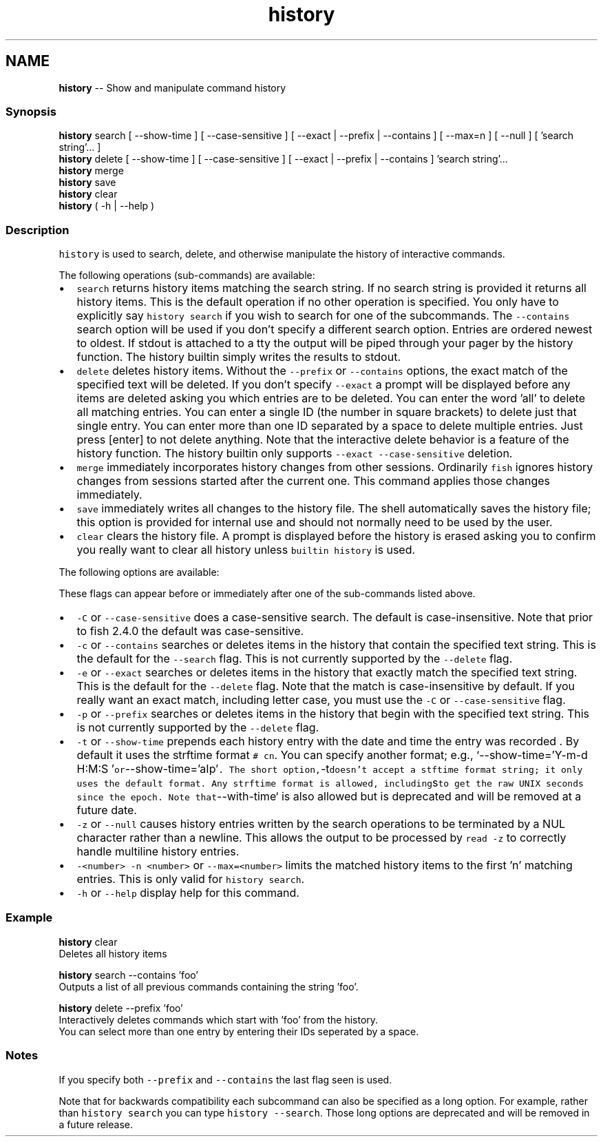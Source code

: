 .TH "history" 1 "Sat Jun 3 2017" "Version 2.6.0" "fish" \" -*- nroff -*-
.ad l
.nh
.SH NAME
\fBhistory\fP -- Show and manipulate command history 

.PP
.SS "Synopsis"
.PP
.nf

\fBhistory\fP search [ --show-time ] [ --case-sensitive ] [ --exact | --prefix | --contains ] [ --max=n ] [ --null ] [ 'search string'\&.\&.\&. ]
\fBhistory\fP delete [ --show-time ] [ --case-sensitive ] [ --exact | --prefix | --contains ] 'search string'\&.\&.\&.
\fBhistory\fP merge
\fBhistory\fP save
\fBhistory\fP clear
\fBhistory\fP ( -h | --help )
.fi
.PP
.SS "Description"
\fChistory\fP is used to search, delete, and otherwise manipulate the history of interactive commands\&.
.PP
The following operations (sub-commands) are available:
.PP
.IP "\(bu" 2
\fCsearch\fP returns history items matching the search string\&. If no search string is provided it returns all history items\&. This is the default operation if no other operation is specified\&. You only have to explicitly say \fChistory search\fP if you wish to search for one of the subcommands\&. The \fC--contains\fP search option will be used if you don't specify a different search option\&. Entries are ordered newest to oldest\&. If stdout is attached to a tty the output will be piped through your pager by the history function\&. The history builtin simply writes the results to stdout\&.
.IP "\(bu" 2
\fCdelete\fP deletes history items\&. Without the \fC--prefix\fP or \fC--contains\fP options, the exact match of the specified text will be deleted\&. If you don't specify \fC--exact\fP a prompt will be displayed before any items are deleted asking you which entries are to be deleted\&. You can enter the word 'all' to delete all matching entries\&. You can enter a single ID (the number in square brackets) to delete just that single entry\&. You can enter more than one ID separated by a space to delete multiple entries\&. Just press [enter] to not delete anything\&. Note that the interactive delete behavior is a feature of the history function\&. The history builtin only supports \fC--exact --case-sensitive\fP deletion\&.
.IP "\(bu" 2
\fCmerge\fP immediately incorporates history changes from other sessions\&. Ordinarily \fCfish\fP ignores history changes from sessions started after the current one\&. This command applies those changes immediately\&.
.IP "\(bu" 2
\fCsave\fP immediately writes all changes to the history file\&. The shell automatically saves the history file; this option is provided for internal use and should not normally need to be used by the user\&.
.IP "\(bu" 2
\fCclear\fP clears the history file\&. A prompt is displayed before the history is erased asking you to confirm you really want to clear all history unless \fCbuiltin history\fP is used\&.
.PP
.PP
The following options are available:
.PP
These flags can appear before or immediately after one of the sub-commands listed above\&.
.PP
.IP "\(bu" 2
\fC-C\fP or \fC--case-sensitive\fP does a case-sensitive search\&. The default is case-insensitive\&. Note that prior to fish 2\&.4\&.0 the default was case-sensitive\&.
.IP "\(bu" 2
\fC-c\fP or \fC--contains\fP searches or deletes items in the history that contain the specified text string\&. This is the default for the \fC--search\fP flag\&. This is not currently supported by the \fC--delete\fP flag\&.
.IP "\(bu" 2
\fC-e\fP or \fC--exact\fP searches or deletes items in the history that exactly match the specified text string\&. This is the default for the \fC--delete\fP flag\&. Note that the match is case-insensitive by default\&. If you really want an exact match, including letter case, you must use the \fC-C\fP or \fC--case-sensitive\fP flag\&.
.IP "\(bu" 2
\fC-p\fP or \fC--prefix\fP searches or deletes items in the history that begin with the specified text string\&. This is not currently supported by the \fC--delete\fP flag\&.
.IP "\(bu" 2
\fC-t\fP or \fC--show-time\fP prepends each history entry with the date and time the entry was recorded \&. By default it uses the strftime format \fC# cn\fP\&. You can specify another format; e\&.g\&., `--show-time='Y-m-d H:M:S '\fCor\fP--show-time='aIp'\fC\&. The short option,\fP-t\fCdoesn't accept a stftime format string; it only uses the default format\&. Any strftime format is allowed, including\fPs\fCto get the raw UNIX seconds since the epoch\&. Note that\fP--with-time` is also allowed but is deprecated and will be removed at a future date\&.
.IP "\(bu" 2
\fC-z\fP or \fC--null\fP causes history entries written by the search operations to be terminated by a NUL character rather than a newline\&. This allows the output to be processed by \fCread -z\fP to correctly handle multiline history entries\&.
.IP "\(bu" 2
\fC-<number>\fP \fC-n <number>\fP or \fC--max=<number>\fP limits the matched history items to the first 'n' matching entries\&. This is only valid for \fChistory search\fP\&.
.IP "\(bu" 2
\fC-h\fP or \fC--help\fP display help for this command\&.
.PP
.SS "Example"
.PP
.nf

\fBhistory\fP clear
  Deletes all history items
.fi
.PP
.PP
.PP
.nf
\fBhistory\fP search --contains 'foo'
  Outputs a list of all previous commands containing the string 'foo'\&.
.fi
.PP
.PP
.PP
.nf
\fBhistory\fP delete --prefix 'foo'
  Interactively deletes commands which start with 'foo' from the history\&.
  You can select more than one entry by entering their IDs seperated by a space\&.
.fi
.PP
.SS "Notes"
If you specify both \fC--prefix\fP and \fC--contains\fP the last flag seen is used\&.
.PP
Note that for backwards compatibility each subcommand can also be specified as a long option\&. For example, rather than \fChistory search\fP you can type \fChistory --search\fP\&. Those long options are deprecated and will be removed in a future release\&. 
